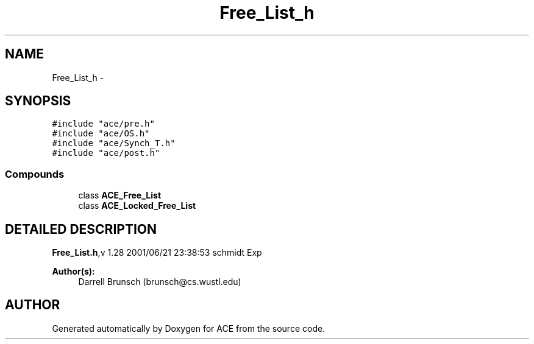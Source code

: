 .TH Free_List_h 3 "5 Oct 2001" "ACE" \" -*- nroff -*-
.ad l
.nh
.SH NAME
Free_List_h \- 
.SH SYNOPSIS
.br
.PP
\fC#include "ace/pre.h"\fR
.br
\fC#include "ace/OS.h"\fR
.br
\fC#include "ace/Synch_T.h"\fR
.br
\fC#include "ace/post.h"\fR
.br

.SS Compounds

.in +1c
.ti -1c
.RI "class \fBACE_Free_List\fR"
.br
.ti -1c
.RI "class \fBACE_Locked_Free_List\fR"
.br
.in -1c
.SH DETAILED DESCRIPTION
.PP 
.PP
\fBFree_List.h\fR,v 1.28 2001/06/21 23:38:53 schmidt Exp
.PP
\fBAuthor(s): \fR
.in +1c
 Darrell Brunsch (brunsch@cs.wustl.edu)
.PP
.SH AUTHOR
.PP 
Generated automatically by Doxygen for ACE from the source code.